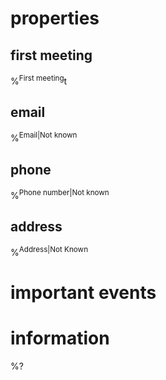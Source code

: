* properties
** first meeting
%^{First meeting}t
** email
%^{Email|Not known}
** phone
%^{Phone number|Not known}
** address
%^{Address|Not Known}

* important events

* information
%?
